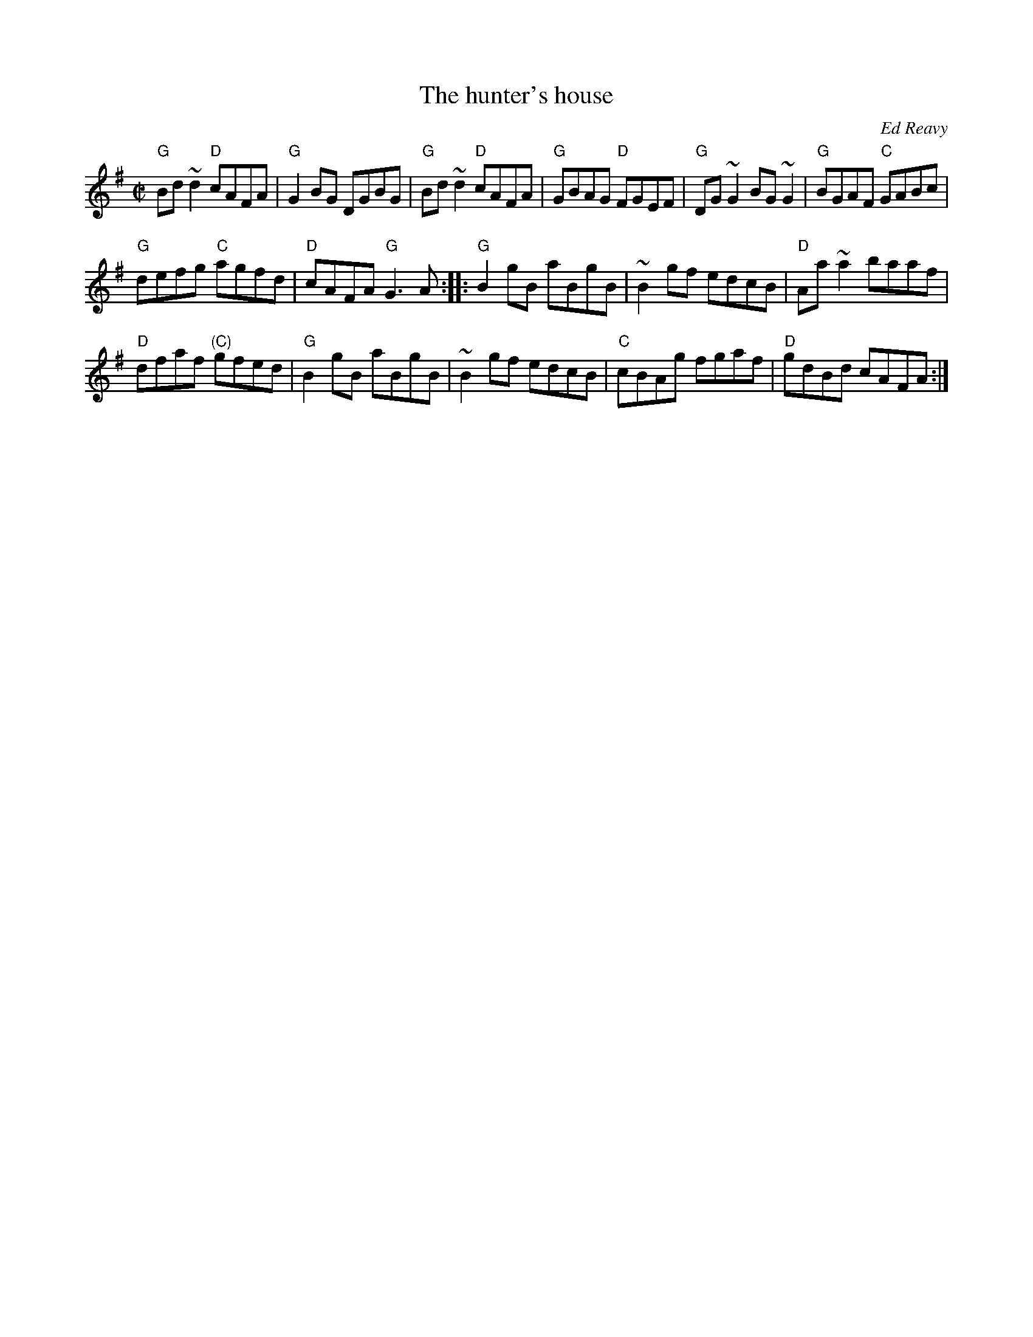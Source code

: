 X:122
T:The hunter's house
R:Reel
C:Ed Reavy
D:Music at Matt Molloy's
S:Henrik Norbeck
Z:Transcription:Henrik Norbeck(?), chords:Mike Long
M:C|
L:1/8
K:G
"G"Bd~d2 "D"cAFA|"G"G2BG DGBG|"G"Bd~d2 "D"cAFA|"G"GBAG "D"FGEF|\
"G"DG~G2 BG~G2|"G"BGAF "C"GABc|
"G"defg "C"agfd|"D"cAFA "G"G3A:|\
|:"G"B2gB aBgB|~B2gf edcB|"D"Aa~a2 baaf|
"D"dfaf "(C)"gfed|\
"G"B2gB aBgB|~B2gf edcB|"C"cBAg fgaf|"D"gdBd cAFA:|
